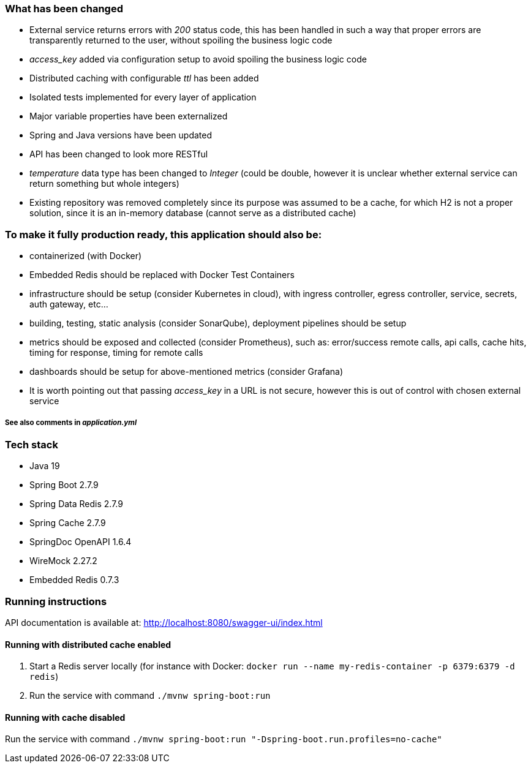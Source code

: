 === What has been changed

* External service returns errors with _200_ status code, this has been handled in such a way that proper errors are transparently returned to the user, without spoiling the business logic code
* _access_key_ added via configuration setup to avoid spoiling the business logic code
* Distributed caching with configurable _ttl_ has been added
* Isolated tests implemented for every layer of application
* Major variable properties have been externalized
* Spring and Java versions have been updated
* API has been changed to look more RESTful
* _temperature_ data type has been changed to _Integer_ (could be double, however it is unclear whether external service can return something but whole integers)
* Existing repository was removed completely since its purpose was assumed to be a cache, for which H2 is not a proper solution, since it is an in-memory database (cannot serve as a distributed cache)

=== To make it fully production ready, this application should also be:

* containerized (with Docker)
* Embedded Redis should be replaced with Docker Test Containers
* infrastructure should be setup (consider Kubernetes in cloud), with ingress controller, egress controller, service, secrets, auth gateway, etc...
* building, testing, static analysis (consider SonarQube), deployment pipelines should be setup
* metrics should be exposed and collected (consider Prometheus), such as: error/success remote calls, api calls, cache hits, timing for response, timing for remote calls
* dashboards should be setup for above-mentioned metrics (consider Grafana)
* It is worth pointing out that passing _access_key_ in a URL is not secure, however this is out of control with chosen external service

===== See also comments in _application.yml_

=== Tech stack

* Java 19
* Spring Boot 2.7.9
* Spring Data Redis 2.7.9
* Spring Cache 2.7.9
* SpringDoc OpenAPI 1.6.4
* WireMock 2.27.2
* Embedded Redis 0.7.3

=== Running instructions
API documentation is available at: http://localhost:8080/swagger-ui/index.html

==== Running with distributed cache enabled
1. Start a Redis server locally (for instance with Docker: `docker run --name my-redis-container -p 6379:6379 -d redis`)
2. Run the service with command `./mvnw spring-boot:run`

==== Running with cache disabled
Run the service with command `./mvnw spring-boot:run "-Dspring-boot.run.profiles=no-cache"`



